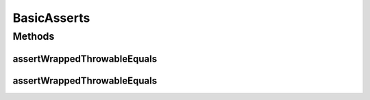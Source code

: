 .. java:import:: java.text MessageFormat

BasicAsserts
============

.. java:package:: hk.hku.cecid.piazza.commons.test.asserts
   :noindex:

.. java:type:: public class BasicAsserts

   The \ ``BasicAsserts``\  is

   :author: Twinsen

Methods
-------
assertWrappedThrowableEquals
^^^^^^^^^^^^^^^^^^^^^^^^^^^^

.. java:method:: public static void assertWrappedThrowableEquals(Class<? extends Throwable> expected, Throwable actual)
   :outertype: BasicAsserts

   :param expected:
   :param actual:

assertWrappedThrowableEquals
^^^^^^^^^^^^^^^^^^^^^^^^^^^^

.. java:method:: public static void assertWrappedThrowableEquals(String message, Class<? extends Throwable> expected, Throwable actual)
   :outertype: BasicAsserts

   :param message:
   :param expected:
   :param actual:

